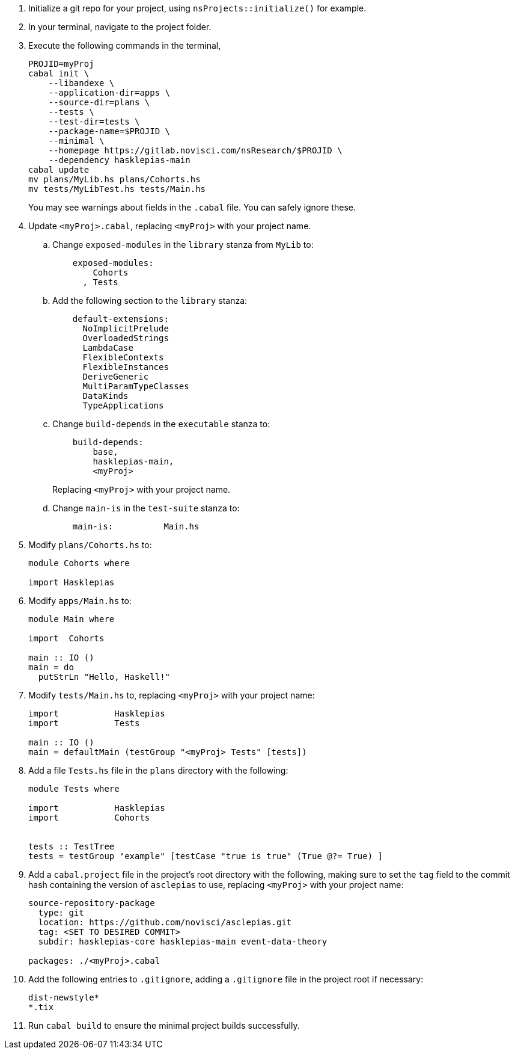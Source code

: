 :navtitle: Initialize new project
:description: How to initialize a new asclepias project

. Initialize a git repo for your project,
using `nsProjects::initialize()` for example.
. In your terminal, navigate to the project folder.
. Execute the following commands in the terminal,

+
[source,shell]
----
PROJID=myProj
cabal init \
    --libandexe \
    --application-dir=apps \
    --source-dir=plans \
    --tests \
    --test-dir=tests \
    --package-name=$PROJID \
    --minimal \
    --homepage https://gitlab.novisci.com/nsResearch/$PROJID \
    --dependency hasklepias-main 
cabal update
mv plans/MyLib.hs plans/Cohorts.hs
mv tests/MyLibTest.hs tests/Main.hs
----
+
You may see warnings about fields in the `.cabal` file. 
You can safely ignore these.
. Update `<myProj>.cabal`, replacing `<myProj>` with your project name.
.. Change `exposed-modules` in the `library` stanza from `MyLib` to:
+
[source,config]
----
    exposed-modules: 
        Cohorts
      , Tests
----
.. Add the following section to the `library` stanza:
+
[source,config]
----
    default-extensions: 
      NoImplicitPrelude
      OverloadedStrings
      LambdaCase
      FlexibleContexts
      FlexibleInstances
      DeriveGeneric
      MultiParamTypeClasses
      DataKinds
      TypeApplications
----
.. Change `build-depends` in the `executable` stanza to:
+
[source,config]
----
    build-depends:
        base,
        hasklepias-main,
        <myProj>
----
Replacing `<myProj>` with your project name.
+
.. Change `main-is` in the `test-suite` stanza to:
+
[source,config]
----
    main-is:          Main.hs
----
. Modify `plans/Cohorts.hs` to:
+
[source,haskell]
----
module Cohorts where

import Hasklepias
----
. Modify `apps/Main.hs` to:
+
[source,haskell]
----
module Main where

import  Cohorts

main :: IO ()
main = do
  putStrLn "Hello, Haskell!"
----
. Modify `tests/Main.hs` to,
replacing `<myProj>` with your project name:
+
[source,haskell]
----
import           Hasklepias
import           Tests

main :: IO ()
main = defaultMain (testGroup "<myProj> Tests" [tests])
----
. Add a file `Tests.hs` file in the `plans` directory with the following:
+
[source,haskell]
----
module Tests where

import           Hasklepias
import           Cohorts


tests :: TestTree
tests = testGroup "example" [testCase "true is true" (True @?= True) ]
----
. Add a `cabal.project` file in the project's root directory with the following, 
making sure to set the `tag` field to the commit hash
containing the version of `asclepias` to use,
replacing `<myProj>` with your project name:
+
----
source-repository-package
  type: git
  location: https://github.com/novisci/asclepias.git
  tag: <SET TO DESIRED COMMIT>
  subdir: hasklepias-core hasklepias-main event-data-theory

packages: ./<myProj>.cabal
----
. Add the following entries to `.gitignore`,
adding a `.gitignore` file in the project root if necessary:
+
[source,config]
----
dist-newstyle*
*.tix
----
+
. Run `cabal build` to ensure the minimal project builds successfully.
